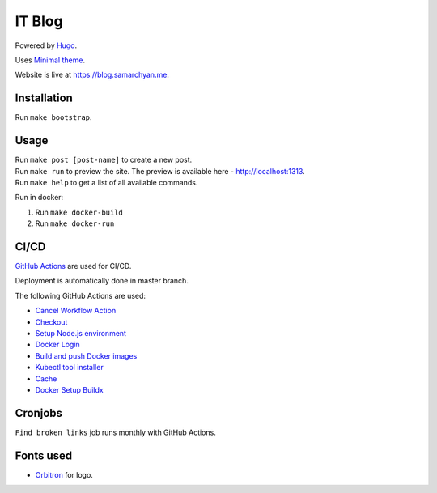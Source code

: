 IT Blog
==========

|Deployment Status|

Powered by Hugo_.

Uses `Minimal theme`_.

Website is live at https://blog.samarchyan.me.

Installation
--------------

Run ``make bootstrap``.

Usage
------

| Run ``make post [post-name]`` to create a new post.
| Run ``make run`` to preview the site. The preview is available here - http://localhost:1313.
| Run ``make help`` to get a list of all available commands.

Run in docker:

1. Run ``make docker-build``
2. Run ``make docker-run``

CI/CD
----------------------------
`GitHub Actions`_  are used for CI/CD.

Deployment is automatically done in master branch.

The following GitHub Actions are used:

* `Cancel Workflow Action`_
* Checkout_
* `Setup Node.js environment`_
* `Docker Login`_
* `Build and push Docker images`_
* `Kubectl tool installer`_
* Cache_
* `Docker Setup Buildx`_

Cronjobs
----------------------------
``Find broken links`` job runs monthly with GitHub Actions.

Fonts used
----------------------------
* Orbitron_ for logo.

.. |Deployment Status| image:: https://github.com/desecho/blog/actions/workflows/deployment.yaml/badge.svg
   :target: https://github.com/desecho/blog/actions/workflows/deployment.yaml

.. _Hugo: https://gohugo.io/
.. _Minimal theme: https://github.com/calintat/minimal
.. _Orbitron: https://fonts.google.com/specimen/Orbitron
.. _GitHub Actions: https://github.com/features/actions

.. _Cancel Workflow Action: https://github.com/marketplace/actions/cancel-workflow-action
.. _Checkout: https://github.com/marketplace/actions/checkout
.. _Setup Node.js environment: https://github.com/marketplace/actions/setup-node-js-environment
.. _Docker Login: https://github.com/marketplace/actions/docker-login
.. _Build and push Docker images: https://github.com/marketplace/actions/build-and-push-docker-images
.. _Kubectl tool installer: https://github.com/marketplace/actions/kubectl-tool-installer
.. _Cache: https://github.com/marketplace/actions/cache
.. _Docker Setup Buildx: https://github.com/marketplace/actions/docker-setup-buildx
